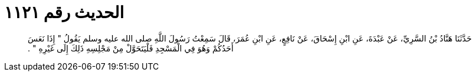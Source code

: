 
= الحديث رقم ١١٢١

[quote.hadith]
حَدَّثَنَا هَنَّادُ بْنُ السَّرِيِّ، عَنْ عَبْدَةَ، عَنِ ابْنِ إِسْحَاقَ، عَنْ نَافِعٍ، عَنِ ابْنِ عُمَرَ، قَالَ سَمِعْتُ رَسُولَ اللَّهِ صلى الله عليه وسلم يَقُولُ ‏"‏ إِذَا نَعَسَ أَحَدُكُمْ وَهُوَ فِي الْمَسْجِدِ فَلْيَتَحَوَّلْ مِنْ مَجْلِسِهِ ذَلِكَ إِلَى غَيْرِهِ ‏"‏ ‏.‏